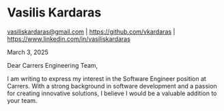 * Vasilis Kardaras

[[mailto:vasiliskardaras@gmail.com][vasiliskardaras@gmail.com]] | [[https://github.com/vkardaras]] | [[https://www.linkedin.com/in/vasiliskardaras]]

March 3, 2025

Dear Carrers Engineering Team,

I am writing to express my interest in the Software Engineer position at
Carrers. With a strong background in software development and a passion
for creating innovative solutions, I believe I would be a valuable
addition to your team.
